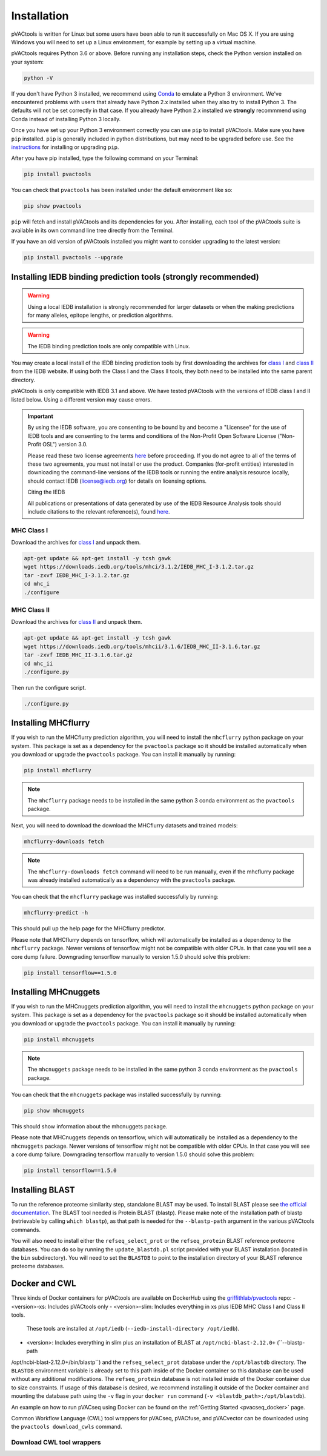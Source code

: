 .. _install:

Installation
============

pVACtools is written for Linux but some users have been able to run it successfully on Mac OS X. If you are using Windows you will need to set up a Linux environment, for example by setting up a virtual machine.

pVACtools requires Python 3.6 or above. Before running any installation steps, check the Python version installed on your system:

.. code-block:: none

   python -V

If you don't have Python 3 installed, we recommend using `Conda <https://conda.io/projects/conda/en/latest/user-guide/install/index.html>`_ to emulate a Python 3 environment. We've encountered problems with users that already have Python 2.x installed when they also try to install Python 3. The defaults will not be set correctly in that case. If you already have Python 2.x installed we **strongly** recommmend using Conda instead of installing Python 3 locally.

Once you have set up your Python 3 environment correctly you can use ``pip`` to install pVACtools. Make sure you have ``pip`` installed. ``pip`` is generally included in python distributions, but may need to be upgraded before use. See the `instructions <https://packaging.python.org/en/latest/installing/#install-pip-setuptools-and-wheel>`_ for installing or upgrading ``pip``.

After you have pip installed, type the following command on your Terminal:

.. code-block:: none

   pip install pvactools

You can check that ``pvactools`` has been installed under the default environment like so:

.. code-block:: none

   pip show pvactools

``pip`` will fetch and install pVACtools and its dependencies for you. After installing, each tool of the pVACtools suite is available in its own command line tree directly from the Terminal.

If you have an old version of pVACtools installed you might want to consider upgrading to the latest version:

.. code-block:: none

   pip install pvactools --upgrade

.. _iedb_install:

Installing IEDB binding prediction tools (strongly recommended)
---------------------------------------------------------------

.. warning::
   Using a local IEDB installation is strongly recommended for larger datasets
   or when the making predictions for many alleles, epitope lengths, or
   prediction algorithms.

.. warning::
   The IEDB binding prediction tools are only compatible with Linux.

You may create a local install of the IEDB binding prediction tools by first downloading the archives for `class I <http://tools.iedb.org/mhci/download/>`_ and `class II <http://tools.iedb.org/mhcii/download/>`_ from the IEDB website. If using both the Class I and the Class II tools, they both need to be installed into the same parent directory.

pVACtools is only compatible with IEDB 3.1 and above. We have tested pVACtools with the versions of IEDB class I and II listed below. Using a different version may cause errors.

.. important::
   By using the IEDB software, you are consenting to be bound by and become a
   "Licensee" for the use of IEDB tools and are consenting to the terms and
   conditions of the Non-Profit Open Software License ("Non-Profit OSL") version 3.0.

   Please read these two license agreements `here <http://tools.iedb.org/mhci/download/>`_
   before proceeding. If you do not agree to all of the terms of these two agreements,
   you must not install or use the product. Companies (for-profit entities) interested
   in downloading the command-line versions of the IEDB tools or running the entire analysis
   resource locally, should contact IEDB (license@iedb.org) for details on licensing options.

   Citing the IEDB

   All publications or presentations of data generated by use of the IEDB
   Resource Analysis tools should include citations to the relevant reference(s),
   found `here <http://tools.iedb.org/mhci/reference/>`_.

MHC Class I
___________

Download the archives for `class I <http://tools.iedb.org/mhci/download/>`_ and unpack them.

.. code-block:: none

   apt-get update && apt-get install -y tcsh gawk
   wget https://downloads.iedb.org/tools/mhci/3.1.2/IEDB_MHC_I-3.1.2.tar.gz
   tar -zxvf IEDB_MHC_I-3.1.2.tar.gz
   cd mhc_i
   ./configure

MHC Class II
____________

Download the archives for `class II <http://tools.iedb.org/mhcii/download/>`_ and unpack them.

.. code-block:: none

   apt-get update && apt-get install -y tcsh gawk
   wget https://downloads.iedb.org/tools/mhcii/3.1.6/IEDB_MHC_II-3.1.6.tar.gz
   tar -zxvf IEDB_MHC_II-3.1.6.tar.gz
   cd mhc_ii
   ./configure.py


Then run the configure script.

.. code-block:: none

   ./configure.py


Installing MHCflurry
--------------------

If you wish to run the MHCflurry prediction algorithm, you will need to
install the ``mhcflurry`` python package on your system. This package is set
as a dependency for the ``pvactools`` package so it should be installed
automatically when you download or upgrade the ``pvactools`` package. You can
install it manually by running:

.. code-block:: none

   pip install mhcflurry

.. note::

   The ``mhcflurry`` package needs to be installed in the same python 3 conda
   environment as the ``pvactools`` package.

Next, you will need to download the download the MHCflurry datasets and trained models:

.. code-block:: none

   mhcflurry-downloads fetch

.. note::

   The ``mhcflurry-downloads fetch`` command will need to be run manually, even
   if the mhcflurry package was already installed automatically as a
   dependency with the ``pvactools`` package.

You can check that the ``mhcflurry`` package was installed successfully by running:

.. code-block:: none

  mhcflurry-predict -h

This should pull up the help page for the MHCflurry predictor.

Please note that MHCflurry depends on tensorflow, which will automatically be installed as a
dependency to the ``mhcflurry`` package. Newer versions of tensorflow might not be compatible
with older CPUs. In that case you will see a core dump failure. Downgrading
tensorflow manually to version 1.5.0 should solve this problem:

.. code-block:: none

   pip install tensorflow==1.5.0

Installing MHCnuggets
---------------------

If you wish to run the MHCnuggets prediction algorithm, you will need to
install the ``mhcnuggets`` python package on your system. This package is set
as a dependency for the ``pvactools`` package so it should be installed
automatically when you download or upgrade the ``pvactools`` package. You can
install it manually by running:

.. code-block:: none

   pip install mhcnuggets

.. note::

   The ``mhcnuggets`` package needs to be installed in the same python 3 conda
   environment as the ``pvactools`` package.

You can check that the ``mhcnuggets`` package was installed successfully by running:

.. code-block:: none

   pip show mhcnuggets

This should show information about the mhcnuggets package.

Please note that MHCnuggets depends on tensorflow, which will automatically be installed as a
dependency to the ``mhcnuggets`` package. Newer versions of tensorflow might not be compatible
with older CPUs. In that case you will see a core dump failure. Downgrading
tensorflow manually to version 1.5.0 should solve this problem:

.. code-block:: none

   pip install tensorflow==1.5.0

.. _blast:

Installing BLAST
----------------

To run the reference proteome similarity step, standalone BLAST may be used.
To install BLAST please see `the official documentation
<https://www.ncbi.nlm.nih.gov/books/NBK52640/>`_. The BLAST tool needed is Protein BLAST
(blastp). Please make note of the installation path of blastp (retrievable by
calling ``which blastp``), as that path is needed for the ``--blastp-path`` argument in
the various pVACtools commands.

You will also need to install either the ``refseq_select_prot`` or the
``refseq_protein`` BLAST reference proteome databases. You can do so by running the
``update_blastdb.pl`` script provided with your BLAST installation (located in
the ``bin`` subdirectory). You will need to set the ``BLASTDB`` to point to the
installation directory of your BLAST reference proteome databases.

Docker and CWL
--------------

Three kinds of Docker containers for pVACtools are available on DockerHub using the
`griffithlab/pvactools <https://hub.docker.com/r/griffithlab/pvactools/>`_ repo:
- <version>-xs: Includes pVACtools only
- <version>-slim: Includes everything in xs plus IEDB MHC Class I and Class II tools.
  These tools are installed at ``/opt/iedb`` (``--iedb-install-directory /opt/iedb``).
- <version>: Includes everything in slim plus an installation of BLAST at ``/opt/ncbi-blast-2.12.0+`` (``--blastp-path
/opt/ncbi-blast-2.12.0+/bin/blastp``) and the ``refseq_select_prot``
database under the ``/opt/blastdb`` directory. The ``BLASTDB`` environment variable is already
set to this path inside of the Docker container so this database can be used
without any additional modifications. The ``refseq_protein``
database is not installed inside of the Docker container due to size
constraints. If usage of this database is desired, we recommend installing it outside
of the Docker container and mounting the database path using the ``-v`` flag in your
``docker run`` command (``-v <blastdb_path>:/opt/blastdb``).

An example on how to run pVACseq using Docker can be found on the :ref:`Getting Started <pvacseq_docker>` page.

Common Workflow Language (CWL) tool wrappers for pVACseq, pVACfuse, and pVACvector can be downloaded
using the ``pvactools download_cwls`` command.

Download CWL tool wrappers
__________________________

.. program-output:: pvactools download_cwls -h
